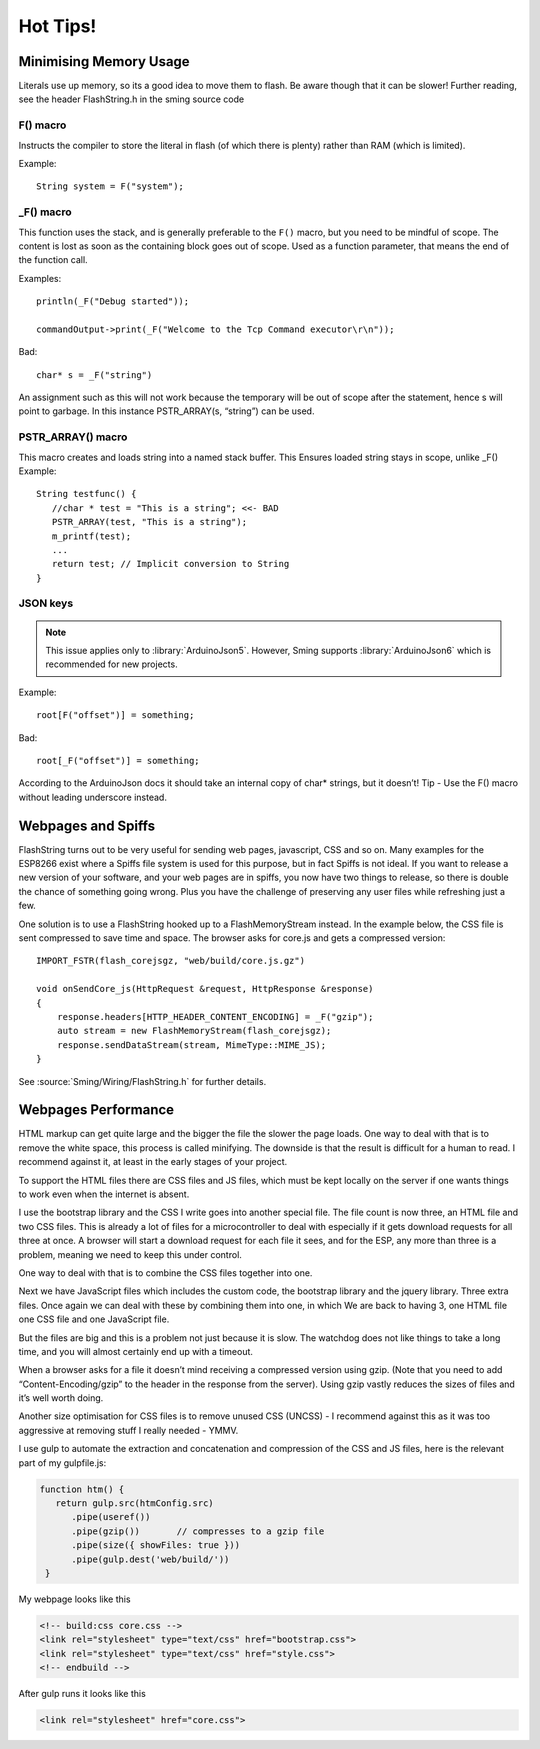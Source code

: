 *********
Hot Tips!
*********

.. highlight:: c++

Minimising Memory Usage
=======================

Literals use up memory, so its a good idea to move them to flash. Be
aware though that it can be slower! Further reading, see the header
FlashString.h in the sming source code

F() macro
---------

Instructs the compiler to store the literal in flash (of
which there is plenty) rather than RAM (which is limited).

Example::

   String system = F("system");

_F() macro
----------

This function uses the stack, and is generally preferable
to the ``F()`` macro, but you need to be mindful of scope. The content is
lost as soon as the containing block goes out of scope. Used as a
function parameter, that means the end of the function call.

Examples::

   println(_F("Debug started"));

   commandOutput->print(_F("Welcome to the Tcp Command executor\r\n"));


Bad::

   char* s = _F("string")

An assignment such as this will not work because the temporary will be
out of scope after the statement, hence s will point to garbage. In this
instance PSTR_ARRAY(s, “string”) can be used.

PSTR_ARRAY() macro
------------------

This macro creates and loads string into a named stack buffer.
This Ensures loaded string stays in scope, unlike _F() Example::

   String testfunc() {
      //char * test = "This is a string"; <<- BAD
      PSTR_ARRAY(test, "This is a string");
      m_printf(test);
      ...
      return test; // Implicit conversion to String
   }

JSON keys
---------

.. note::

   This issue applies only to :library:`ArduinoJson5`. However, Sming
   supports :library:`ArduinoJson6` which is recommended for new projects.

Example::

   root[F("offset")] = something;

Bad::

   root[_F("offset")] = something;

According to the ArduinoJson docs it should take an internal copy of
char* strings, but it doesn’t! Tip - Use the F() macro without leading
underscore instead.

Webpages and Spiffs
===================

FlashString turns out to be very useful for sending web pages,
javascript, CSS and so on. Many examples for the ESP8266 exist where a
Spiffs file system is used for this purpose, but in fact Spiffs is not
ideal. If you want to release a new version of your software, and your
web pages are in spiffs, you now have two things to release, so there is
double the chance of something going wrong. Plus you have the challenge
of preserving any user files while refreshing just a few.

One solution is to use a FlashString hooked up to a FlashMemoryStream
instead. In the example below, the CSS file is sent compressed to save
time and space. The browser asks for core.js and gets a compressed
version::

   IMPORT_FSTR(flash_corejsgz, "web/build/core.js.gz")

   void onSendCore_js(HttpRequest &request, HttpResponse &response)
   {
       response.headers[HTTP_HEADER_CONTENT_ENCODING] = _F("gzip");
       auto stream = new FlashMemoryStream(flash_corejsgz);
       response.sendDataStream(stream, MimeType::MIME_JS);
   }

See :source:`Sming/Wiring/FlashString.h` for further details. 

Webpages Performance
====================

HTML markup can get quite large and the bigger the file the slower the
page loads. One way to deal with that is to remove the white space, this
process is called minifying. The downside is that the result is
difficult for a human to read. I recommend against it, at least in the
early stages of your project.

To support the HTML files there are CSS files and JS files, which must
be kept locally on the server if one wants things to work even when the
internet is absent.

I use the bootstrap library and the CSS I write goes into another
special file. The file count is now three, an HTML file and two CSS
files. This is already a lot of files for a microcontroller to deal with
especially if it gets download requests for all three at once. A browser
will start a download request for each file it sees, and for the ESP,
any more than three is a problem, meaning we need to keep this under
control.

One way to deal with that is to combine the CSS files together into one.

Next we have JavaScript files which includes the custom code, the
bootstrap library and the jquery library. Three extra files. Once again
we can deal with these by combining them into one, in which We are back
to having 3, one HTML file one CSS file and one JavaScript file.

But the files are big and this is a problem not just because it is slow.
The watchdog does not like things to take a long time, and you will
almost certainly end up with a timeout.

When a browser asks for a file it doesn’t mind receiving a compressed
version using gzip. (Note that you need to add “Content-Encoding/gzip”
to the header in the response from the server). Using gzip vastly
reduces the sizes of files and it’s well worth doing.

Another size optimisation for CSS files is to remove unused CSS (UNCSS)
- I recommend against this as it was too aggressive at removing stuff I
really needed - YMMV.

I use gulp to automate the extraction and concatenation and compression
of the CSS and JS files, here is the relevant part of my gulpfile.js:

.. code-block:: js

   function htm() {
      return gulp.src(htmConfig.src)
         .pipe(useref())
         .pipe(gzip())       // compresses to a gzip file
         .pipe(size({ showFiles: true }))
         .pipe(gulp.dest('web/build/'))
    }

My webpage looks like this

.. code-block:: html

     <!-- build:css core.css -->
     <link rel="stylesheet" type="text/css" href="bootstrap.css">
     <link rel="stylesheet" type="text/css" href="style.css">
     <!-- endbuild -->

After gulp runs it looks like this

.. code-block:: html

     <link rel="stylesheet" href="core.css">
